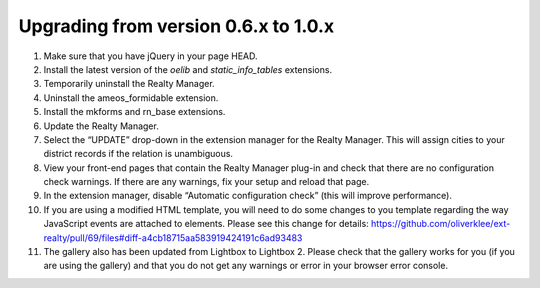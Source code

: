 .. ==================================================
.. FOR YOUR INFORMATION
.. --------------------------------------------------
.. -*- coding: utf-8 -*- with BOM.

.. ==================================================
.. DEFINE SOME TEXTROLES
.. --------------------------------------------------
.. role::   underline
.. role::   typoscript(code)
.. role::   ts(typoscript)
   :class:  typoscript
.. role::   php(code)


Upgrading from version 0.6.x to 1.0.x
^^^^^^^^^^^^^^^^^^^^^^^^^^^^^^^^^^^^^

#. Make sure that you have jQuery in your page HEAD.

#. Install the latest version of the  *oelib* and  *static\_info\_tables*
   extensions.

#. Temporarily uninstall the Realty Manager.

#. Uninstall the ameos\_formidable extension.

#. Install the mkforms and rn\_base extensions.

#. Update the Realty Manager.

#. Select the “UPDATE” drop-down in the extension manager for the Realty
   Manager. This will assign cities to your district records if the
   relation is unambiguous.

#. View your front-end pages that contain the Realty Manager plug-in and
   check that there are no configuration check warnings. If there are any
   warnings, fix your setup and reload that page.

#. In the extension manager, disable “Automatic configuration check”
   (this will improve performance).

#. If you are using a modified HTML template, you will need to do some changes
   to you template regarding the way JavaScript events are attached to elements.
   Please see this change for details:
   https://github.com/oliverklee/ext-realty/pull/69/files#diff-a4cb18715aa583919424191c6ad93483

#. The gallery also has been updated from Lightbox to Lightbox 2. Please check
   that the gallery works for you (if you are using the gallery) and that you
   do not get any warnings or error in your browser error console.

